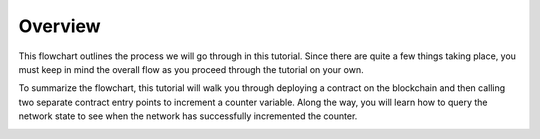 Overview
========

This flowchart outlines the process we will go through in this tutorial. Since there are quite a few things taking place, you must keep in mind the overall flow as you proceed through the tutorial on your own.

To summarize the flowchart, this tutorial will walk you through deploying a contract on the blockchain and then calling two separate contract entry points to increment a counter variable. Along the way, you will learn how to query the network state to see when the network has successfully incremented the counter.

.. image:: counter-overview.png


